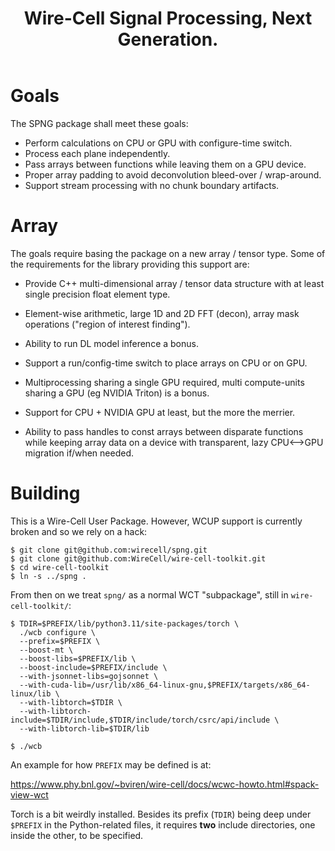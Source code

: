 #+title: Wire-Cell Signal Processing, Next Generation.

* Goals

The SPNG package shall meet these goals:

- Perform calculations on CPU or GPU with configure-time switch.
- Process each plane independently.
- Pass arrays between functions while leaving them on a GPU device.
- Proper array padding to avoid deconvolution bleed-over / wrap-around.
- Support stream processing with no chunk boundary artifacts.

* Array

The goals require basing the package on a new array / tensor type.  Some of the requirements for the library providing this support are:

- Provide C++ multi-dimensional array / tensor data structure with at least single precision float element type.

- Element-wise arithmetic, large 1D and 2D FFT (decon), array mask operations ("region of interest finding").

- Ability to run DL model inference a bonus.

- Support a run/config-time switch to place arrays on CPU or on GPU.

- Multiprocessing sharing a single GPU required, multi compute-units sharing a GPU (eg NVIDIA Triton) is a bonus.

- Support for CPU + NVIDIA GPU at least, but the more the merrier.

- Ability to pass handles to const arrays between disparate functions while keeping array data on a device with transparent, lazy CPU<-->GPU migration if/when needed.



* Building

This is a Wire-Cell User Package.  However, WCUP support is currently broken and so we rely on a hack:

#+begin_example
$ git clone git@github.com:wirecell/spng.git
$ git clone git@github.com:WireCell/wire-cell-toolkit.git
$ cd wire-cell-toolkit
$ ln -s ../spng .
#+end_example

From then on we treat ~spng/~ as a normal WCT "subpackage", still in ~wire-cell-toolkit/~:

#+begin_example
$ TDIR=$PREFIX/lib/python3.11/site-packages/torch \
  ./wcb configure \
  --prefix=$PREFIX \
  --boost-mt \
  --boost-libs=$PREFIX/lib \
  --boost-include=$PREFIX/include \
  --with-jsonnet-libs=gojsonnet \
  --with-cuda-lib=/usr/lib/x86_64-linux-gnu,$PREFIX/targets/x86_64-linux/lib \
  --with-libtorch=$TDIR \
  --with-libtorch-include=$TDIR/include,$TDIR/include/torch/csrc/api/include \
  --with-libtorch-lib=$TDIR/lib

$ ./wcb
#+end_example

An example for how ~PREFIX~ may be defined is at:

https://www.phy.bnl.gov/~bviren/wire-cell/docs/wcwc-howto.html#spack-view-wct

Torch is a bit weirdly installed.  Besides its prefix (~TDIR~) being deep under ~$PREFIX~ in the Python-related files, it requires *two* include directories, one inside the other, to be specified.
